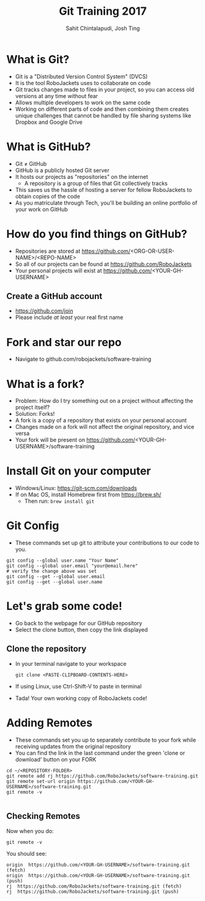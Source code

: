 #+TITLE: Git Training 2017
#+AUTHOR: Sahit Chintalapudi, Josh Ting 
#+EMAIL: schintalapudi@gatech.edu, josh.ting@gatech.edu

* What is Git?
- Git is a "Distributed Version Control System" (DVCS)
- It is the tool RoboJackets uses to collaborate on code
- Git tracks changes made to files in your project, so you can access old versions at any time without fear
- Allows multiple developers to work on the same code
- Working on different parts of code and then combining them creates unique challenges that
  cannot be handled by file sharing systems like Dropbox and Google Drive

* What is GitHub?
- Git \neq GitHub
- GitHub is a publicly hosted Git server
- It hosts our projects as "repositories" on the internet
    - A repository is a group of files that Git collectively tracks
- This saves us the hassle of hosting a server for fellow RoboJackets to
  obtain copies of the code
- As you matriculate through Tech, you'll be building an online portfolio of
  your work on GitHub

* How do you find things on GitHub?
- Repositories are stored at https://github.com/<ORG-OR-USER-NAME>/<REPO-NAME>
- So all of our projects can be found at https://github.com/RoboJackets
- Your personal projects will exist at https://github.com/<YOUR-GH-USERNAME>

** Create a GitHub account
- [[https://github.com/join%0A][https://github.com/join]]
- Please include /at least/ your real first name
# Emphasize this requirement is for display name on GitHub, not username

[[file:https://i.imgur.com/0cdXQXW.png]]

* Fork and star our repo
- Navigate to github.com/robojackets/software-training

[[file:https://i.imgur.com/3CtCTqj.png]]

* What is a fork?
- Problem: How do I try something out on a project without affecting the project itself?
- Solution: Forks!
- A fork is a copy of a repository that exists on your personal account
- Changes made on a fork will not affect the original repository, and vice versa
- Your fork will be present on https://github.com/<YOUR-GH-USERNAME>/software-training

* Install Git on your computer
- Windows/Linux: https://git-scm.com/downloads
- If on Mac OS, install Homebrew first from https://brew.sh/
    - Then run: ~brew install git~

* Git Config
- These commands set up git to attribute your contributions to our code to you.
# third command verifies that things are working

  #+BEGIN_SRC shell
    git config --global user.name "Your Name"
    git config --global user.email "your@email.here"
    # verify the change above was set
    git config --get --global user.email
    git config --get --global user.name
  #+END_SRC

* Let's grab some code!
- Go back to the webpage for our GitHub repository
- Select the clone button, then copy the link displayed
[[file:https://i.imgur.com/YjWCoqJ.png]]

** Clone the repository
- In your terminal navigate to your workspace

  #+BEGIN_SRC shell
  git clone <PASTE-CLIPBOARD-CONTENTS-HERE>
  #+END_SRC

- If using Linux, use Ctrl-Shift-V to paste in terminal
- Tada! Your own working copy of RoboJackets code!

* Adding Remotes
- These commands set you up to separately contribute to your fork while receiving updates from the original repository
- You can find the link in the last command under the green 'clone or download' button on your FORK

# Emphasize that the brackets are to be replaced
#+BEGIN_SRC shell
  cd ~/<REPOSITORY-FOLDER>
  git remote add rj https://github.com/RoboJackets/software-training.git
  git remote set-url origin https://github.com/<YOUR-GH-USERNAME>/software-training.git
  git remote -v

#+END_SRC

** Checking Remotes
Now when you do:
#+BEGIN_SRC shell
  git remote -v
#+END_SRC
You should see:
#+BEGIN_SRC shell
origin  https://github.com/<YOUR-GH-USERNAME>/software-training.git (fetch)
origin  https://github.com/<YOUR-GH-USERNAME>/software-training.git (push)
rj  https://github.com/RoboJackets/software-training.git (fetch)
rj  https://github.com/RoboJackets/software-training.git (push)
#+END_SRC
